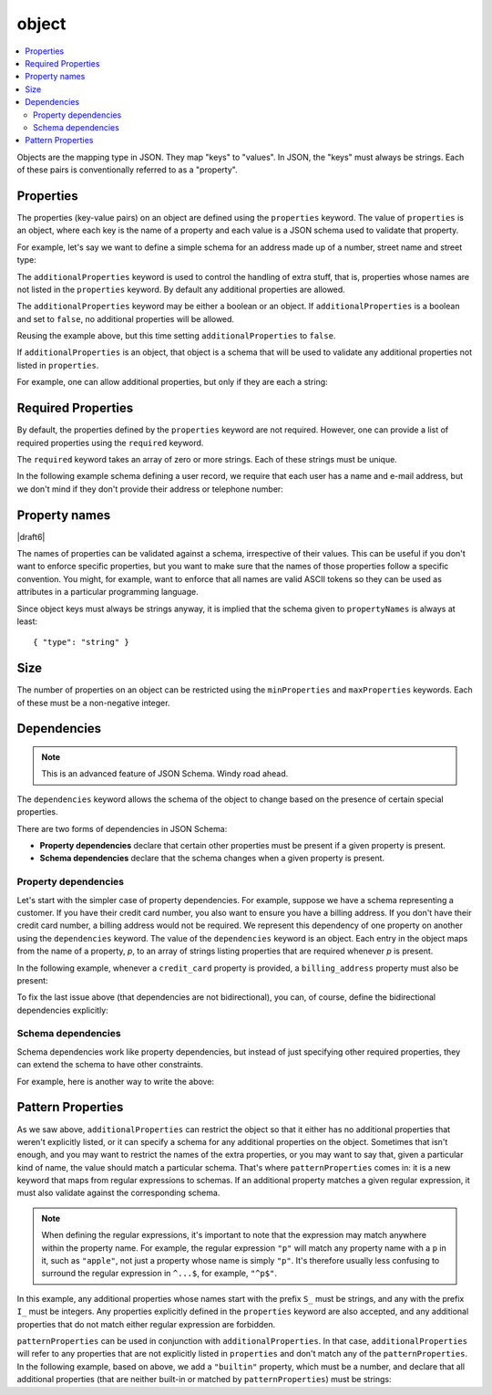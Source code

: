 .. index::
   single: object

.. _object:

object
------

.. contents:: :local:

Objects are the mapping type in JSON.  They map "keys" to "values".
In JSON, the "keys" must always be strings.  Each of these pairs is
conventionally referred to as a "property".

.. language_specific::
   --Python
   In Python, "objects" are analogous to the ``dict`` type.  An
   important difference, however, is that while Python dictionaries
   may use anything hashable as a key, in JSON all the keys
   must be strings.

   Try not to be confused by the two uses of the word "object" here:
   Python uses the word ``object`` to mean the generic base class for
   everything, whereas in JSON it is used only to mean a mapping from
   string keys to values.

   --Ruby
   In Ruby, "objects" are analogous to the ``Hash`` type. An important
   difference, however, is that all keys in JSON must be strings, and therefore
   any non-string keys are converted over to their string representation.

   Try not to be confused by the two uses of the word "object" here:
   Ruby uses the word ``Object`` to mean the generic base class for
   everything, whereas in JSON it is used only to mean a mapping from
   string keys to values.


.. schema_example::

    { "type": "object" }
    --
    {
       "key"         : "value",
       "another_key" : "another_value"
    }
    --
    {
        "Sun"     : 1.9891e30,
        "Jupiter" : 1.8986e27,
        "Saturn"  : 5.6846e26,
        "Neptune" : 10.243e25,
        "Uranus"  : 8.6810e25,
        "Earth"   : 5.9736e24,
        "Venus"   : 4.8685e24,
        "Mars"    : 6.4185e23,
        "Mercury" : 3.3022e23,
        "Moon"    : 7.349e22,
        "Pluto"   : 1.25e22
    }
    --X
    // Using non-strings as keys is invalid JSON:
    {
        0.01 : "cm",
        1    : "m",
        1000 : "km"
    }
    --X
    "Not an object"
    --X
    ["An", "array", "not", "an", "object"]


.. index::
   single: object; properties
   single: properties
   single: additionalProperties

.. _additionalProperties:

Properties
''''''''''

The properties (key-value pairs) on an object are defined using the
``properties`` keyword.  The value of ``properties`` is an object,
where each key is the name of a property and each value is a JSON
schema used to validate that property.

For example, let's say we want to define a simple schema for an
address made up of a number, street name and street type:

.. schema_example::

    {
      "type": "object",
      "properties": {
        "number":      { "type": "number" },
        "street_name": { "type": "string" },
        "street_type": { "type": "string",
                         "enum": ["Street", "Avenue", "Boulevard"]
                       }
      }
    }
    --
    { "number": 1600, "street_name": "Pennsylvania", "street_type": "Avenue" }
    --X
    // If we provide the number in the wrong type, it is invalid:
    { "number": "1600", "street_name": "Pennsylvania", "street_type": "Avenue" }
    --
    // By default, leaving out properties is valid.  See
    // `required`.
    { "number": 1600, "street_name": "Pennsylvania" }
    --
    // By extension, even an empty object is valid:
    { }
    --
    // By default, providing additional properties is valid:
    { "number": 1600, "street_name": "Pennsylvania", "street_type": "Avenue",
      "direction": "NW" }

The ``additionalProperties`` keyword is used to control the handling
of extra stuff, that is, properties whose names are not listed in the
``properties`` keyword.  By default any additional properties are
allowed.

The ``additionalProperties`` keyword may be either a boolean or an
object.  If ``additionalProperties`` is a boolean and set to ``false``, no
additional properties will be allowed.

Reusing the example above, but this time setting
``additionalProperties`` to ``false``.

.. schema_example::

    {
      "type": "object",
      "properties": {
        "number":      { "type": "number" },
        "street_name": { "type": "string" },
        "street_type": { "type": "string",
                         "enum": ["Street", "Avenue", "Boulevard"]
                       }
      },
      "additionalProperties": false
    }
    --
    { "number": 1600, "street_name": "Pennsylvania", "street_type": "Avenue" }
    --X
    // Since ``additionalProperties`` is ``false``, this extra
    // property "direction" makes the object invalid:
    { "number": 1600, "street_name": "Pennsylvania", "street_type": "Avenue",
      "direction": "NW" }

If ``additionalProperties`` is an object, that object is a schema that will
be used to validate any additional properties not listed in ``properties``.

For example, one can allow additional properties, but only if they are
each a string:

.. schema_example::

    {
      "type": "object",
      "properties": {
        "number":      { "type": "number" },
        "street_name": { "type": "string" },
        "street_type": { "type": "string",
                         "enum": ["Street", "Avenue", "Boulevard"]
                       }
      },
      "additionalProperties": { "type": "string" }
    }
    --
    { "number": 1600, "street_name": "Pennsylvania", "street_type": "Avenue" }
    --
    // This is valid, since the additional property's value is a string:
    { "number": 1600, "street_name": "Pennsylvania", "street_type": "Avenue",
      "direction": "NW" }
    --X
    // This is invalid, since the additional property's value is not a
    // string:
    { "number": 1600, "street_name": "Pennsylvania", "street_type": "Avenue",
      "office_number": 201  }


.. index::
   single: object; required properties
   single: required

.. _required:

Required Properties
'''''''''''''''''''

By default, the properties defined by the ``properties`` keyword are
not required.  However, one can provide a list of required properties
using the ``required`` keyword.

The ``required`` keyword takes an array of zero or more strings.  Each
of these strings must be unique.

.. draft_specific::

   --Draft 4
   In Draft 4, ``required`` must contain at least one string.

In the following example schema defining a user record, we require
that each user has a name and e-mail address, but we don't mind if
they don't provide their address or telephone number:

.. schema_example::

    {
      "type": "object",
      "properties": {
        "name":      { "type": "string" },
        "email":     { "type": "string" },
        "address":   { "type": "string" },
        "telephone": { "type": "string" }
      },
      "required": ["name", "email"]
    }
    --
    {
      "name": "William Shakespeare",
      "email": "bill@stratford-upon-avon.co.uk"
    }
    --
    // Providing extra properties is fine, even properties not defined
    // in the schema:
    {
      "name": "William Shakespeare",
      "email": "bill@stratford-upon-avon.co.uk",
      "address": "Henley Street, Stratford-upon-Avon, Warwickshire, England",
      "authorship": "in question"
    }
    --X
    // Missing the required "email" property makes the JSON document
    // invalid:
    {
      "name": "William Shakespeare",
      "address": "Henley Street, Stratford-upon-Avon, Warwickshire, England"
    }

.. index::
   single: object; property names
   single: propertyNames

Property names
''''''''''''''

|draft6|

The names of properties can be validated against a schema, irrespective of their
values. This can be useful if you don't want to enforce specific properties,
but you want to make sure that the names of those properties follow a specific
convention. You might, for example, want to enforce that all names are valid
ASCII tokens so they can be used as attributes in a particular programming
language.

.. schema_example::

    {
      "type": "object",
      "propertyNames": {
        "pattern": "^[A-Za-z_][A-Za-z0-9_]*$"
      }
    }
    --
    {
      "_a_proper_token_001": "value"
    }
    --X
    {
      "001 invalid": "value"
    }

Since object keys must always be strings anyway, it is implied that the
schema given to ``propertyNames`` is always at least::

    { "type": "string" }

.. index::
   single: object; size
   single: minProperties
   single: maxProperties

Size
''''

The number of properties on an object can be restricted using the
``minProperties`` and ``maxProperties`` keywords.  Each of these
must be a non-negative integer.

.. schema_example::

    {
      "type": "object",
      "minProperties": 2,
      "maxProperties": 3
    }
    --X
    {}
    --X
    { "a": 0 }
    --
    { "a": 0, "b": 1 }
    --
    { "a": 0, "b": 1, "c": 2 }
    --X
    { "a": 0, "b": 1, "c": 2, "d": 3 }


.. index::
   single: object; dependencies
   single: dependencies


Dependencies
''''''''''''

.. note::
    This is an advanced feature of JSON Schema.  Windy road ahead.

The ``dependencies`` keyword allows the schema of the object to change
based on the presence of certain special properties.

There are two forms of dependencies in JSON Schema:

- **Property dependencies** declare that certain other properties must
  be present if a given property is present.

- **Schema dependencies** declare that the schema changes when a
  given property is present.

Property dependencies
^^^^^^^^^^^^^^^^^^^^^

Let's start with the simpler case of property dependencies.  For
example, suppose we have a schema representing a customer.  If you
have their credit card number, you also want to ensure you have a
billing address.  If you don't have their credit card number, a
billing address would not be required.  We represent this dependency
of one property on another using the ``dependencies`` keyword. The
value of the ``dependencies`` keyword is an object.  Each entry in the
object maps from the name of a property, *p*, to an array of strings
listing properties that are required whenever *p* is present.

In the following example, whenever a ``credit_card`` property is
provided, a ``billing_address`` property must also be present:

.. schema_example::

    {
      "type": "object",

      "properties": {
        "name": { "type": "string" },
        "credit_card": { "type": "number" },
        "billing_address": { "type": "string" }
      },

      "required": ["name"],

      "dependencies": {
        "credit_card": ["billing_address"]
      }
    }
    --
    {
      "name": "John Doe",
      "credit_card": 5555555555555555,
      "billing_address": "555 Debtor's Lane"
    }
    --X
    // This instance has a ``credit_card``, but it's missing a
    // ``billing_address``.
    {
      "name": "John Doe",
      "credit_card": 5555555555555555
    }
    --
    // This is okay, since we have neither a ``credit_card``, or a
    // ``billing_address``.
    {
      "name": "John Doe"
    }
    --
    // Note that dependencies are not bidirectional.  It's okay to have
    // a billing address without a credit card number.
    {
      "name": "John Doe",
      "billing_address": "555 Debtor's Lane"
    }

To fix the last issue above (that dependencies are not bidirectional),
you can, of course, define the bidirectional dependencies explicitly:

.. schema_example::

    {
      "type": "object",

      "properties": {
        "name": { "type": "string" },
        "credit_card": { "type": "number" },
        "billing_address": { "type": "string" }
      },

      "required": ["name"],

      "dependencies": {
        "credit_card": ["billing_address"],
        "billing_address": ["credit_card"]
      }
    }
    --X
    // This instance has a ``credit_card``, but it's missing a
    // ``billing_address``.
    {
      "name": "John Doe",
      "credit_card": 5555555555555555
    }
    --X
    // This has a ``billing_address``, but is missing a
    // ``credit_card``.
    {
      "name": "John Doe",
      "billing_address": "555 Debtor's Lane"
    }


Schema dependencies
^^^^^^^^^^^^^^^^^^^

Schema dependencies work like property dependencies, but instead of
just specifying other required properties, they can extend the schema
to have other constraints.

For example, here is another way to write the above:

.. schema_example::

    {
      "type": "object",

      "properties": {
        "name": { "type": "string" },
        "credit_card": { "type": "number" }
      },

      "required": ["name"],

      "dependencies": {
        "credit_card": {
          "properties": {
            "billing_address": { "type": "string" }
          },
          "required": ["billing_address"]
        }
      }
    }
    --
    {
      "name": "John Doe",
      "credit_card": 5555555555555555,
      "billing_address": "555 Debtor's Lane"
    }
    --X
    // This instance has a ``credit_card``, but it's missing a
    // ``billing_address``:
    {
      "name": "John Doe",
      "credit_card": 5555555555555555
    }
    --
    // This has a ``billing_address``, but is missing a
    // ``credit_card``.  This passes, because here ``billing_address``
    // just looks like an additional property:
    {
      "name": "John Doe",
      "billing_address": "555 Debtor's Lane"
    }


.. index::
   single: object; regular expression
   single: patternProperties

.. _patternProperties:

Pattern Properties
''''''''''''''''''

As we saw above, ``additionalProperties`` can restrict the object so
that it either has no additional properties that weren't explicitly
listed, or it can specify a schema for any additional properties on
the object.  Sometimes that isn't enough, and you may want to restrict
the names of the extra properties, or you may want to say that, given
a particular kind of name, the value should match a particular schema.
That's where ``patternProperties`` comes in: it is a new keyword that
maps from regular expressions to schemas.  If an additional property
matches a given regular expression, it must also validate against the
corresponding schema.

.. note::
    When defining the regular expressions, it's important to note that
    the expression may match anywhere within the property name.  For
    example, the regular expression ``"p"`` will match any property
    name with a ``p`` in it, such as ``"apple"``, not just a property
    whose name is simply ``"p"``.  It's therefore usually less
    confusing to surround the regular expression in ``^...$``, for
    example, ``"^p$"``.

In this example, any additional properties whose names start with the
prefix ``S_`` must be strings, and any with the prefix ``I_`` must be
integers.  Any properties explicitly defined in the ``properties``
keyword are also accepted, and any additional properties that do not
match either regular expression are forbidden.

.. schema_example::

    {
      "type": "object",
      "patternProperties": {
        "^S_": { "type": "string" },
        "^I_": { "type": "integer" }
      },
      "additionalProperties": false
    }
    --
    { "S_25": "This is a string" }
    --
    { "I_0": 42 }
    --X
    // If the name starts with ``S_``, it must be a string
    { "S_0": 42 }
    --X
    // If the name starts with ``I_``, it must be an integer
    { "I_42": "This is a string" }
    --X
    // This is a key that doesn't match any of the regular
    // expressions:
    { "keyword": "value" }

``patternProperties`` can be used in conjunction with
``additionalProperties``.  In that case, ``additionalProperties`` will
refer to any properties that are not explicitly listed in
``properties`` and don't match any of the ``patternProperties``.  In
the following example, based on above, we add a ``"builtin"``
property, which must be a number, and declare that all additional
properties (that are neither built-in or matched by
``patternProperties``) must be strings:

.. schema_example::

    {
      "type": "object",
      "properties": {
        "builtin": { "type": "number" }
      },
      "patternProperties": {
        "^S_": { "type": "string" },
        "^I_": { "type": "integer" }
      },
      "additionalProperties": { "type": "string" }
    }
    --
    { "builtin": 42 }
    --
    // This is a key that doesn't match any of the regular
    // expressions:
    { "keyword": "value" }
    --X
    // It must be a string:
    { "keyword": 42 }
